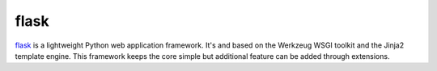 .. -*- mode: rst -*-

.. _services-webserver-flask:

.. _flask: http://flask.pocoo.org

flask
=====

`flask`_ is a lightweight Python web application framework. It's  and based on
the Werkzeug WSGI toolkit and the Jinja2 template engine. This framework keeps
the core simple but additional feature can be added through extensions.
